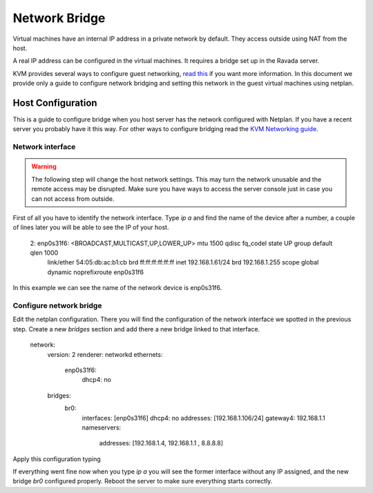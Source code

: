 Network Bridge
==============

Virtual machines have an internal IP address in a private network
by default. They access outside using NAT from the host.

A real IP address can be configured in the virtual machines. It requires
a bridge set up in the Ravada server.

KVM provides several ways to configure guest networking,
`read this <https://www.linux-kvm.org/page/Networking>`__
if you want more information.
In this document we provide only a guide to configure network
bridging and setting this network in the guest virtual machines
using netplan.

Host Configuration
------------------

This is a guide to configure bridge when you host server has
the network configured with Netplan. If you have a recent server
you probably have it this way. For other ways to configure bridging
read the
`KVM Networking guide <https://www.linux-kvm.org/page/Networking>`__.


Network interface
~~~~~~~~~~~~~~~~~

.. warning::
      The following step will change the host network settings. This may turn the network unusable and the remote access may be disrupted. Make sure you have ways to access the server console just in case you can not access from outside.


First of all you have to identify the network interface.
Type `ip a` and find the name of the device after a number, a
couple of lines later you will be able to see the IP of your host.

..

  2: enp0s31f6: <BROADCAST,MULTICAST,UP,LOWER_UP> mtu 1500 qdisc fq_codel state UP group default qlen 1000
    link/ether 54:05:db:ac:b1:cb brd ff:ff:ff:ff:ff:ff
    inet 192.168.1.61/24 brd 192.168.1.255 scope global dynamic noprefixroute enp0s31f6

In this example we can see the name of the network device is
enp0s31f6.

Configure network bridge
~~~~~~~~~~~~~~~~~~~~~~~~

Edit the netplan configuration. There you will find the configuration
of the network interface we spotted in the previous step.
Create a new *bridges* section and add there a new bridge linked
to that interface.

..

  network:
    version: 2
    renderer: networkd
    ethernets:
      enp0s31f6:
        dhcp4: no
    bridges:
      br0:
        interfaces: [enp0s31f6]
        dhcp4: no
        addresses: [192.168.1.106/24]
        gateway4: 192.168.1.1
        nameservers:
            addresses: [192.168.1.4, 192.168.1.1 , 8.8.8.8]

Apply this configuration typing

.. prompt:: $

  sudo netplan try

If everything went fine now when you type `ip a` you will see
the former interface without any IP assigned, and the new
bridge *br0* configured properly. Reboot the server to make
sure everything starts correctly.
